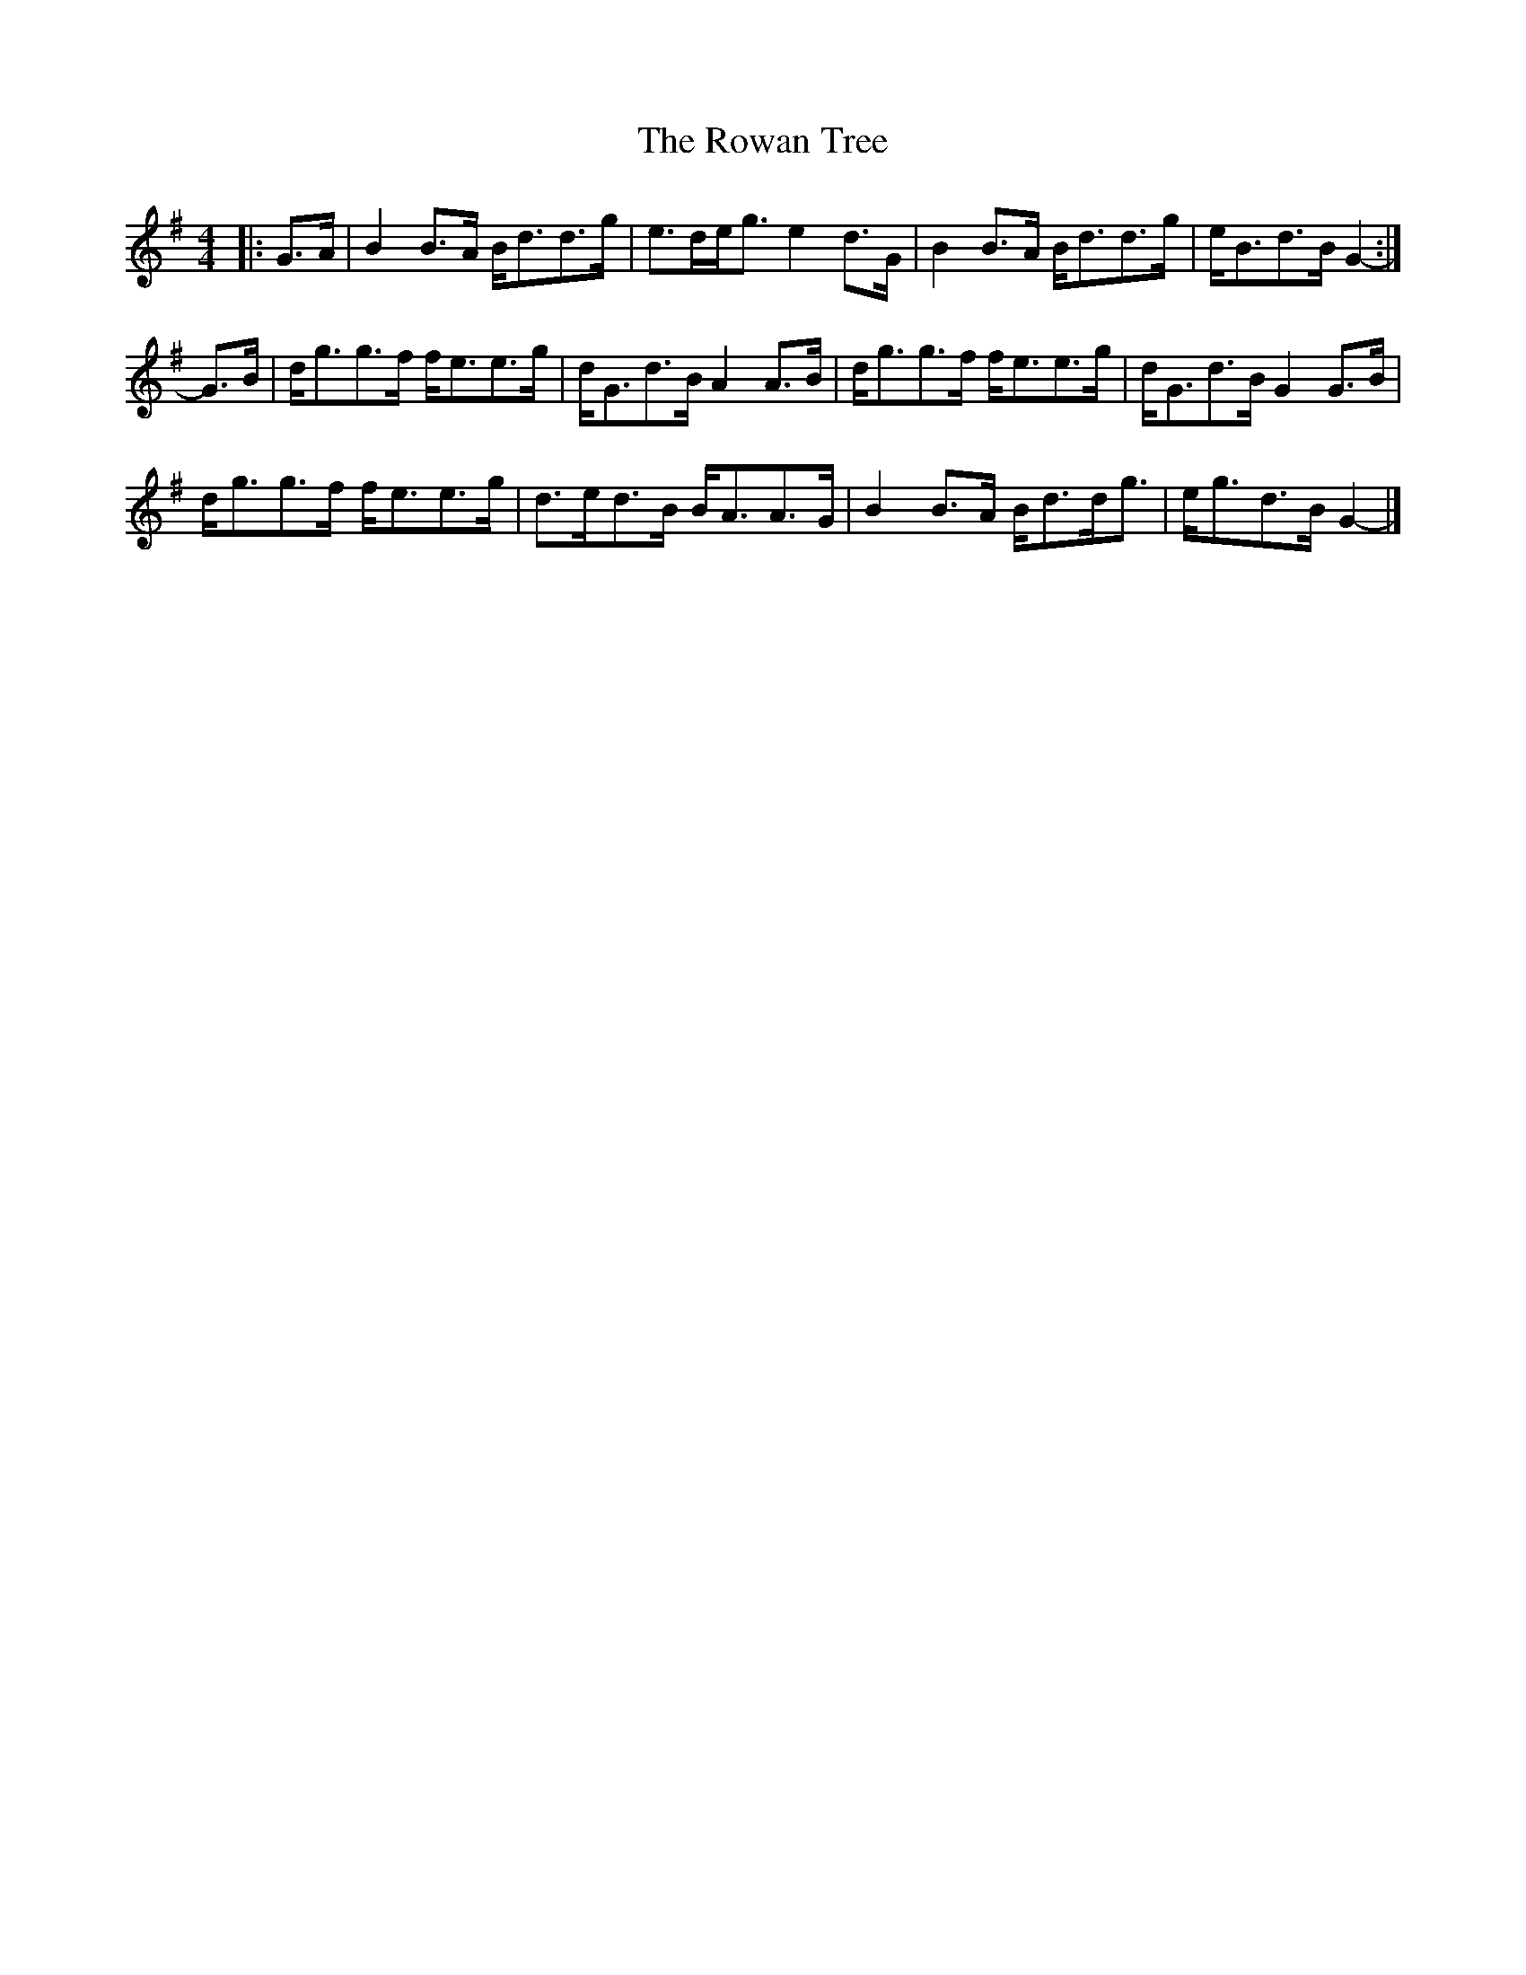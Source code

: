 X: 1
T: Rowan Tree, The
Z: ceolachan
S: https://thesession.org/tunes/12278#setting12278
R: strathspey
M: 4/4
L: 1/8
K: Gmaj
|: G>A |B2 B>A B<dd>g | e>de<g e2 d>G |\
B2 B>A B<dd>g | e<Bd>B G2- :|
G>B |d<gg>f f<ee>g | d<Gd>B A2 A>B |\
d<gg>f f<ee>g | d<Gd>B G2 G>B |
d<gg>f f<ee>g | d>ed>B B<AA>G |\
B2 B>A B<dd<g | e<gd>B G2- |]
